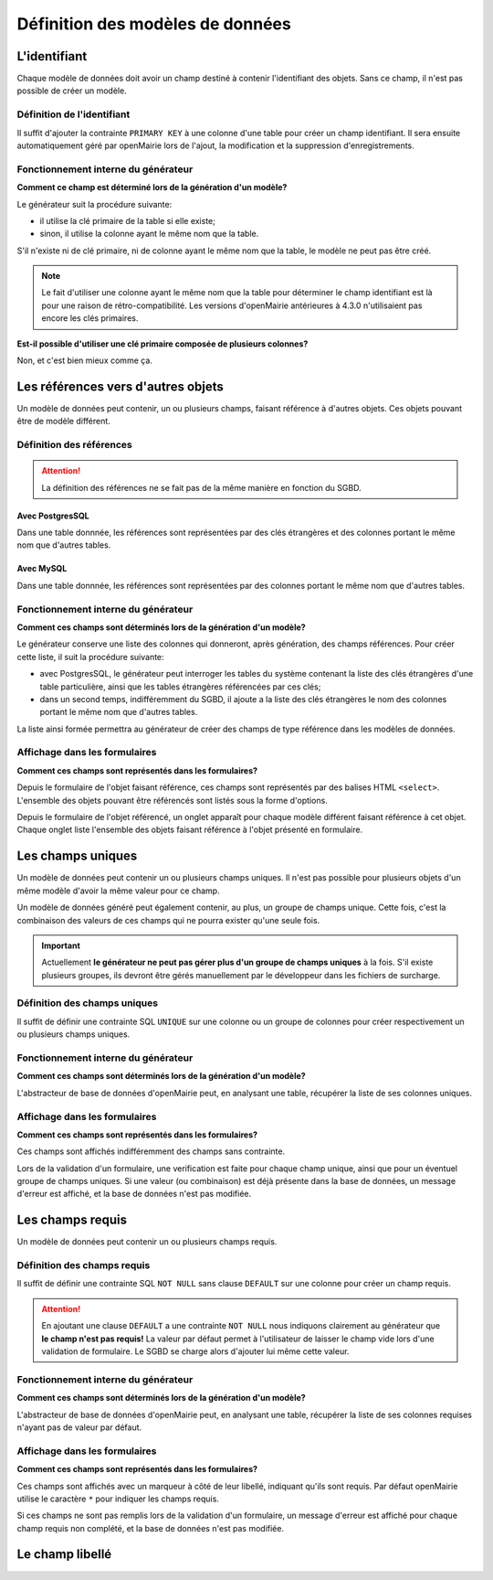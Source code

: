 =================================
Définition des modèles de données
=================================

L'identifiant
=============

Chaque modèle de données doit avoir un champ destiné à contenir l'identifiant
des objets. Sans ce champ, il n'est pas possible de créer un modèle.

Définition de l'identifiant
---------------------------

Il suffit d'ajouter la contrainte ``PRIMARY KEY`` à une colonne d'une table pour
créer un champ identifiant. Il sera ensuite automatiquement géré par openMairie
lors de l'ajout, la modification et la suppression d'enregistrements.

Fonctionnement interne du générateur
------------------------------------

**Comment ce champ est déterminé lors de la génération d'un modèle?**

Le générateur suit la procédure suivante:

- il utilise la clé primaire de la table si elle existe;

- sinon, il utilise la colonne ayant le même nom que la table.

S'il n'existe ni de clé primaire, ni de colonne ayant le même nom que la table,
le modèle ne peut pas être créé.

.. note::
   Le fait d'utiliser une colonne ayant le même nom que la table pour
   déterminer le champ identifiant est là pour une raison de
   rétro-compatibilité. Les versions d'openMairie antérieures à 4.3.0
   n'utilisaient pas encore les clés primaires.

**Est-il possible d'utiliser une clé primaire composée de plusieurs colonnes?**

Non, et c'est bien mieux comme ça.

Les références vers d'autres objets
===================================

Un modèle de données peut contenir, un ou plusieurs champs, faisant référence
à d'autres objets. Ces objets pouvant être de modèle différent.

Définition des références
-------------------------

.. attention::
   La définition des références ne se fait pas de la même manière en fonction
   du SGBD.

Avec PostgresSQL
................

Dans une table donnnée, les références sont représentées par des clés
étrangères et des colonnes portant le même nom que d'autres tables.

Avec MySQL
..........

Dans une table donnnée, les références sont représentées par des colonnes
portant le même nom que d'autres tables.

Fonctionnement interne du générateur
------------------------------------

**Comment ces champs sont déterminés lors de la génération d'un modèle?**

Le générateur conserve une liste des colonnes qui donneront, après génération,
des champs références. Pour créer cette liste, il suit la procédure suivante:

- avec PostgresSQL, le générateur peut interroger les tables du système
  contenant la liste des clés étrangères d'une table particulière, ainsi que les
  tables étrangères référencées par ces clés;

- dans un second temps, indifféremment du SGBD, il ajoute a la liste des
  clés étrangères le nom des colonnes portant le même nom que d'autres tables.

La liste ainsi formée permettra au générateur de créer des champs de type
référence dans les modèles de données.

Affichage dans les formulaires
------------------------------

**Comment ces champs sont représentés dans les formulaires?**

Depuis le formulaire de l'objet faisant référence, ces champs sont représentés
par des balises HTML ``<select>``. L'ensemble des objets pouvant être référencés
sont listés sous la forme d'options.

Depuis le formulaire de l'objet référencé, un onglet apparaît pour chaque
modèle différent faisant référence à cet objet. Chaque onglet liste l'ensemble
des objets faisant référence à l'objet présenté en formulaire.

Les champs uniques
==================

Un modèle de données peut contenir un ou plusieurs champs uniques. Il n'est
pas possible pour plusieurs objets d'un même modèle d'avoir la même valeur
pour ce champ.

Un modèle de données généré peut également contenir, au plus, un groupe de
champs unique. Cette fois, c'est la combinaison des valeurs de ces champs qui ne
pourra exister qu'une seule fois.

.. important::
   Actuellement **le générateur ne peut pas gérer plus d'un groupe de champs
   uniques** à la fois. S'il existe plusieurs groupes, ils devront être gérés
   manuellement par le développeur dans les fichiers de surcharge.

Définition des champs uniques
-----------------------------

Il suffit de définir une contrainte SQL ``UNIQUE`` sur une colonne ou un groupe
de colonnes pour créer respectivement un ou plusieurs champs uniques.

Fonctionnement interne du générateur
------------------------------------

**Comment ces champs sont déterminés lors de la génération d'un modèle?**

L'abstracteur de base de données d'openMairie peut, en analysant une table,
récupérer la liste de ses colonnes uniques.

Affichage dans les formulaires
------------------------------

**Comment ces champs sont représentés dans les formulaires?**

Ces champs sont affichés indifféremment des champs sans contrainte.

Lors de la validation d'un formulaire, une verification est faite pour chaque
champ unique, ainsi que pour un éventuel groupe de champs uniques. Si une valeur
(ou combinaison) est déjà présente dans la base de données, un message d'erreur
est affiché, et la base de données n'est pas modifiée.

Les champs requis
=================

Un modèle de données peut contenir un ou plusieurs champs requis.

Définition des champs requis
----------------------------

Il suffit de définir une contrainte SQL ``NOT NULL`` sans clause ``DEFAULT`` sur
une colonne pour créer un champ requis.

.. attention::
   En ajoutant une clause ``DEFAULT`` a une contrainte ``NOT NULL`` nous
   indiquons clairement au générateur que **le champ n'est pas requis!** La
   valeur par défaut permet à l'utilisateur de laisser le champ vide lors d'une
   validation de formulaire. Le SGBD se charge alors d'ajouter lui même cette
   valeur.

Fonctionnement interne du générateur
------------------------------------

**Comment ces champs sont déterminés lors de la génération d'un modèle?**

L'abstracteur de base de données d'openMairie peut, en analysant une table,
récupérer la liste de ses colonnes requises n'ayant pas de valeur par défaut.

Affichage dans les formulaires
------------------------------

**Comment ces champs sont représentés dans les formulaires?**

Ces champs sont affichés avec un marqueur à côté de leur libellé, indiquant
qu'ils sont requis. Par défaut openMairie utilise le caractère ``*`` pour
indiquer les champs requis.

Si ces champs ne sont pas remplis lors de la validation d'un formulaire, un
message d'erreur est affiché pour chaque champ requis non complété, et la base
de données n'est pas modifiée.

Le champ libellé
================

